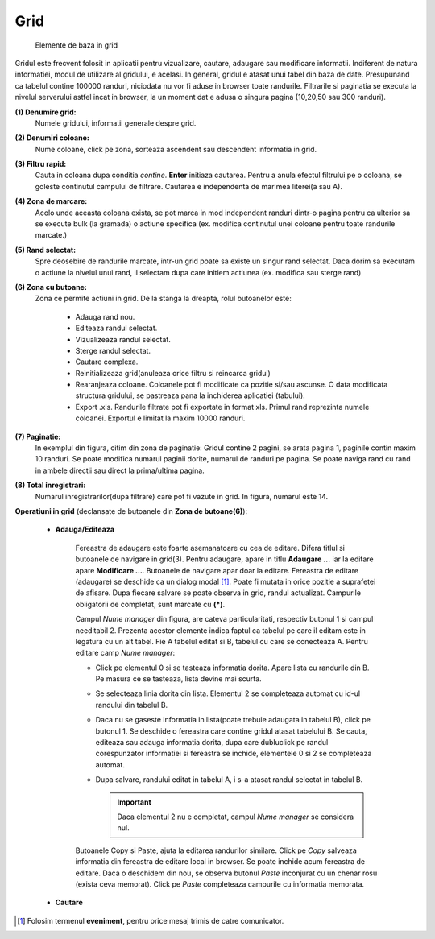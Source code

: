 Grid
===============

.. figure:: static/res_img/grid_elem.jpeg
   :width: 450pt
   :name: grid_elem

   Elemente de baza in grid

Gridul este frecvent folosit in aplicatii pentru vizualizare, cautare, adaugare sau modificare informatii. Indiferent de natura informatiei, modul de utilizare al gridului, e acelasi. In general, gridul e atasat unui tabel din baza de date. Presupunand ca tabelul contine 100000 randuri, niciodata nu vor fi aduse in browser toate randurile. Filtrarile si paginatia se executa la nivelul serverului astfel incat in browser, la un moment dat e adusa o singura pagina (10,20,50 sau 300 randuri).

**(1) Denumire grid:**
  Numele gridului, informatii generale despre grid. 
**(2) Denumiri coloane:**
  Nume coloane, click pe zona, sorteaza ascendent sau descendent informatia in grid. 
**(3) Filtru rapid:**
  Cauta in coloana dupa conditia `contine`. **Enter** initiaza cautarea. Pentru a anula efectul filtrului pe o coloana, se goleste continutul campului de filtrare. Cautarea e independenta de marimea literei(a sau A).
**(4) Zona de marcare:**
  Acolo unde aceasta coloana exista, se pot marca in mod independent randuri dintr-o pagina pentru ca ulterior sa se execute bulk (la gramada) o actiune specifica (ex. modifica continutul unei coloane pentru toate randurile marcate.)
**(5) Rand selectat:**
  Spre deosebire de randurile marcate, intr-un grid poate sa existe un singur rand selectat. Daca dorim sa executam o actiune la nivelul unui rand, il selectam dupa care initiem actiunea (ex. modifica sau sterge rand)
**(6) Zona cu butoane:**
  Zona ce permite actiuni in grid. De la stanga la dreapta, rolul butoanelor este:
   
       - Adauga rand nou.
       - Editeaza randul selectat.
       - Vizualizeaza randul selectat.
       - Sterge randul selectat.
       - Cautare complexa.
       - Reinitializeaza grid(anuleaza orice filtru si reincarca gridul)
       - Rearanjeaza coloane. Coloanele pot fi modificate ca pozitie si/sau ascunse. O data modificata structura gridului, se pastreaza pana la inchiderea aplicatiei (tabului).
       - Export .xls. Randurile filtrate pot fi exportate in format xls. Primul rand reprezinta numele coloanei. Exportul e limitat la maxim 10000 randuri.
**(7) Paginatie:**
   In exemplul din figura, citim din zona de paginatie: Gridul contine 2 pagini, se arata pagina 1, paginile contin maxim 10 randuri. Se poate modifica numarul paginii dorite, numarul de randuri pe pagina. Se poate naviga rand cu rand in ambele directii sau direct la prima/ultima pagina.
**(8) Total inregistrari:**
   Numarul inregistrarilor(dupa filtrare) care pot fi vazute in grid. In figura, numarul este 14.

**Operatiuni in grid** (declansate de butoanele din **Zona de butoane(6)**):

  - **Adauga/Editeaza**

     .. image:: static/res_img/grid_edit.jpeg
        :width: 420pt
        :name: grid_edit
   
     Fereastra de adaugare este foarte asemanatoare cu cea de editare. Difera titlul si butoanele de navigare in grid(3). Pentru adaugare, apare in titlu **Adaugare ...** iar la editare apare **Modificare ...**. Butoanele de navigare apar doar la editare. Fereastra de editare (adaugare) se deschide ca un dialog modal [#]_. Poate fi mutata in orice pozitie a suprafetei de afisare. Dupa fiecare salvare se poate observa in grid, randul actualizat. Campurile obligatorii de completat, sunt marcate cu **(*)**.
 
     Campul `Nume manager` din figura, are cateva particularitati, respectiv butonul 1 si campul needitabil 2. Prezenta acestor elemente indica faptul ca tabelul pe care il editam este in legatura cu un alt tabel. Fie A tabelul editat si B, tabelul cu care se conecteaza A. Pentru editare camp `Nume manager`:

     - Click pe elementul 0 si se tasteaza informatia dorita. Apare lista cu randurile din B. Pe masura ce se tasteaza, lista devine mai scurta.
     - Se selecteaza linia dorita din lista. Elementul 2 se completeaza automat cu id-ul randului din tabelul B.
     - Daca nu se gaseste informatia in lista(poate trebuie adaugata in tabelul B), click pe butonul 1. Se deschide o fereastra care contine gridul atasat tabelului B. Se cauta, editeaza sau adauga informatia dorita, dupa care dubluclick pe randul corespunzator informatiei si fereastra se inchide, elementele 0 si 2 se completeaza automat.
     - Dupa salvare, randului editat in tabelul A, i s-a atasat randul selectat in tabelul B.

       .. admonition:: Important

          Daca elementul 2 nu e completat, campul `Nume manager` se considera nul.

     Butoanele Copy si Paste, ajuta la editarea randurilor similare. Click pe `Copy` salveaza informatia din fereastra de editare local in browser. Se poate inchide acum fereastra de editare. Daca o deschidem din nou, se observa butonul `Paste` inconjurat cu un chenar rosu (exista ceva memorat). Click pe `Paste` completeaza campurile cu informatia memorata.

  - **Cautare**

    .. image:: static/res_img/grid_edit.jpeg
        :width: 420pt
        :name: grid_edit1

.. [#] Folosim termenul **eveniment**, pentru orice mesaj trimis de catre comunicator.  


   